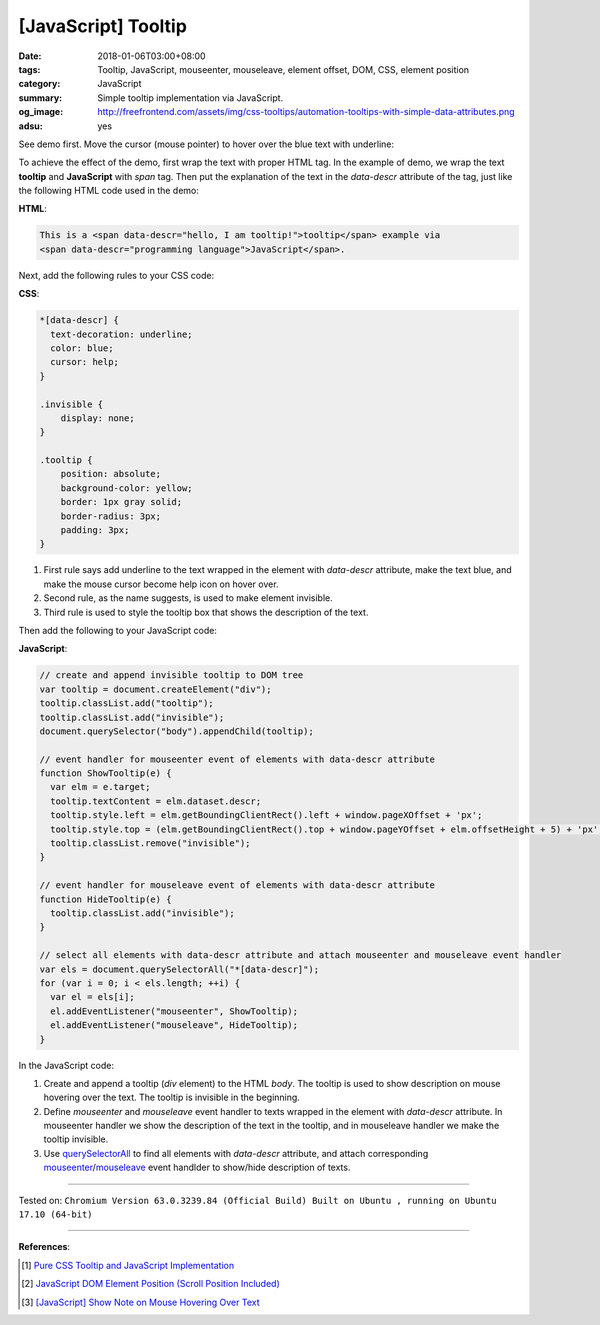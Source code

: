 [JavaScript] Tooltip
####################

:date: 2018-01-06T03:00+08:00
:tags: Tooltip, JavaScript, mouseenter, mouseleave, element offset, DOM, CSS,
       element position
:category: JavaScript
:summary: Simple tooltip implementation via JavaScript.
:og_image: http://freefrontend.com/assets/img/css-tooltips/automation-tooltips-with-simple-data-attributes.png
:adsu: yes


See demo first. Move the cursor (mouse pointer) to hover over the blue text with
underline:

.. raw:: html

  <div style="text-align: center; padding: 2em;">

  This is a <span data-descr="hello, I am tooltip!">tooltip</span> example via
  <span data-descr="programming language">JavaScript</span>.

  </div>

.. raw:: html

  <style>
  *[data-descr] {
    text-decoration: underline;
    color: blue;
    cursor: help;
  }
  .invisible {
      display: none;
  }
  .tooltip {
      position: absolute;
      background-color: yellow;
      border: 1px gray solid;
      border-radius: 3px;
      padding: 3px;
  }
  </style>

.. raw:: html

  <script>
  // create and append invisible tooltip to DOM tree
  var tooltip = document.createElement("div");
  tooltip.classList.add("tooltip");
  tooltip.classList.add("invisible");
  document.querySelector("body").appendChild(tooltip);

  // event handler for mouseenter event of elements with data-descr attribute
  function ShowTooltip(e) {
    var elm = e.target;
    tooltip.textContent = elm.dataset.descr;
    tooltip.style.left = elm.getBoundingClientRect().left + window.pageXOffset + 'px';
    tooltip.style.top = (elm.getBoundingClientRect().top + window.pageYOffset + elm.offsetHeight + 5) + 'px';
    tooltip.classList.remove("invisible");
  }

  // event handler for mouseleave event of elements with data-descr attribute
  function HideTooltip(e) {
    tooltip.classList.add("invisible");
  }

  // select all elements with data-descr attribute and attach mouseenter and mouseleave event handler
  var els = document.querySelectorAll("*[data-descr]");
  for (var i = 0; i < els.length; ++i) {
    var el = els[i];
    el.addEventListener("mouseenter", ShowTooltip);
    el.addEventListener("mouseleave", HideTooltip);
  }
  </script>


To achieve the effect of the demo, first wrap the text with proper HTML tag. In
the example of demo, we wrap the text **tooltip** and **JavaScript** with *span*
tag. Then put the explanation of the text in the *data-descr* attribute of the
tag, just like the following HTML code used in the demo:

**HTML**:

.. code-block:: html

  This is a <span data-descr="hello, I am tooltip!">tooltip</span> example via
  <span data-descr="programming language">JavaScript</span>.


Next, add the following rules to your CSS code:

**CSS**:

.. code-block:: css

  *[data-descr] {
    text-decoration: underline;
    color: blue;
    cursor: help;
  }

  .invisible {
      display: none;
  }

  .tooltip {
      position: absolute;
      background-color: yellow;
      border: 1px gray solid;
      border-radius: 3px;
      padding: 3px;
  }

1. First rule says add underline to the text wrapped in the element with
   *data-descr* attribute, make the text blue, and make the mouse cursor become
   help icon on hover over.
2. Second rule, as the name suggests, is used to make element invisible.
3. Third rule is used to style the tooltip box that shows the description of the
   text.

.. adsu:: 2

Then add the following to your JavaScript code:

**JavaScript**:

.. code-block:: javascript

  // create and append invisible tooltip to DOM tree
  var tooltip = document.createElement("div");
  tooltip.classList.add("tooltip");
  tooltip.classList.add("invisible");
  document.querySelector("body").appendChild(tooltip);

  // event handler for mouseenter event of elements with data-descr attribute
  function ShowTooltip(e) {
    var elm = e.target;
    tooltip.textContent = elm.dataset.descr;
    tooltip.style.left = elm.getBoundingClientRect().left + window.pageXOffset + 'px';
    tooltip.style.top = (elm.getBoundingClientRect().top + window.pageYOffset + elm.offsetHeight + 5) + 'px';
    tooltip.classList.remove("invisible");
  }

  // event handler for mouseleave event of elements with data-descr attribute
  function HideTooltip(e) {
    tooltip.classList.add("invisible");
  }

  // select all elements with data-descr attribute and attach mouseenter and mouseleave event handler
  var els = document.querySelectorAll("*[data-descr]");
  for (var i = 0; i < els.length; ++i) {
    var el = els[i];
    el.addEventListener("mouseenter", ShowTooltip);
    el.addEventListener("mouseleave", HideTooltip);
  }

In the JavaScript code:

1. Create and append a tooltip (*div* element) to the HTML *body*. The tooltip
   is used to show description on mouse hovering over the text. The tooltip is
   invisible in the beginning.
2. Define *mouseenter* and *mouseleave* event handler to texts wrapped in the
   element with *data-descr* attribute. In mouseenter handler we show the
   description of the text in the tooltip, and in mouseleave handler we make the
   tooltip invisible.
3. Use querySelectorAll_ to find all elements with *data-descr* attribute, and
   attach corresponding mouseenter_/mouseleave_ event handlder to show/hide
   description of texts.

----

.. adsu:: 3

Tested on: ``Chromium Version 63.0.3239.84 (Official Build) Built on Ubuntu , running on Ubuntu 17.10 (64-bit)``

----

**References**:

.. [1] `Pure CSS Tooltip and JavaScript Implementation <{filename}../../../2017/03/04/css-only-tooltip-and-javascript-implementation%en.rst>`_
.. [2] `JavaScript DOM Element Position (Scroll Position Included) <{filename}../../../2012/07/01/javascript-dom-element-position-scroll-included%en.rst>`_
.. [3] `[JavaScript] Show Note on Mouse Hovering Over Text <{filename}../../../2018/01/04/javascript-show-annotation-on-mouse-hover-over-text%en.rst>`_

.. _CSS: https://www.google.com/search?q=CSS
.. _tooltip: https://www.google.com/search?q=tooltip
.. _JavaScript: https://www.google.com/search?q=JavaScript
.. _querySelectorAll: https://www.google.com/search?q=querySelectorAll
.. _mouseenter: https://developer.mozilla.org/en/docs/Web/Events/mouseenter
.. _mouseleave: https://developer.mozilla.org/en/docs/Web/Events/mouseleave
.. _here: http://agama.buddhason.org/SN/SN0011.htm
